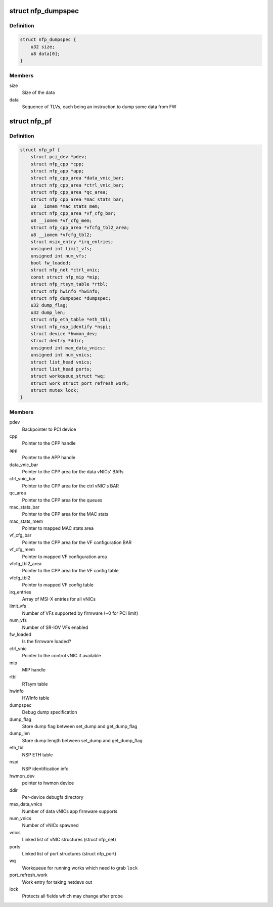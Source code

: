 .. -*- coding: utf-8; mode: rst -*-
.. src-file: drivers/net/ethernet/netronome/nfp/nfp_main.h

.. _`nfp_dumpspec`:

struct nfp_dumpspec
===================

.. c:type:: struct nfp_dumpspec

    NFP FW dump specification structure

.. _`nfp_dumpspec.definition`:

Definition
----------

.. code-block:: c

    struct nfp_dumpspec {
        u32 size;
        u8 data[0];
    }

.. _`nfp_dumpspec.members`:

Members
-------

size
    Size of the data

data
    Sequence of TLVs, each being an instruction to dump some data
    from FW

.. _`nfp_pf`:

struct nfp_pf
=============

.. c:type:: struct nfp_pf

    NFP PF-specific device structure

.. _`nfp_pf.definition`:

Definition
----------

.. code-block:: c

    struct nfp_pf {
        struct pci_dev *pdev;
        struct nfp_cpp *cpp;
        struct nfp_app *app;
        struct nfp_cpp_area *data_vnic_bar;
        struct nfp_cpp_area *ctrl_vnic_bar;
        struct nfp_cpp_area *qc_area;
        struct nfp_cpp_area *mac_stats_bar;
        u8 __iomem *mac_stats_mem;
        struct nfp_cpp_area *vf_cfg_bar;
        u8 __iomem *vf_cfg_mem;
        struct nfp_cpp_area *vfcfg_tbl2_area;
        u8 __iomem *vfcfg_tbl2;
        struct msix_entry *irq_entries;
        unsigned int limit_vfs;
        unsigned int num_vfs;
        bool fw_loaded;
        struct nfp_net *ctrl_vnic;
        const struct nfp_mip *mip;
        struct nfp_rtsym_table *rtbl;
        struct nfp_hwinfo *hwinfo;
        struct nfp_dumpspec *dumpspec;
        u32 dump_flag;
        u32 dump_len;
        struct nfp_eth_table *eth_tbl;
        struct nfp_nsp_identify *nspi;
        struct device *hwmon_dev;
        struct dentry *ddir;
        unsigned int max_data_vnics;
        unsigned int num_vnics;
        struct list_head vnics;
        struct list_head ports;
        struct workqueue_struct *wq;
        struct work_struct port_refresh_work;
        struct mutex lock;
    }

.. _`nfp_pf.members`:

Members
-------

pdev
    Backpointer to PCI device

cpp
    Pointer to the CPP handle

app
    Pointer to the APP handle

data_vnic_bar
    Pointer to the CPP area for the data vNICs' BARs

ctrl_vnic_bar
    Pointer to the CPP area for the ctrl vNIC's BAR

qc_area
    Pointer to the CPP area for the queues

mac_stats_bar
    Pointer to the CPP area for the MAC stats

mac_stats_mem
    Pointer to mapped MAC stats area

vf_cfg_bar
    Pointer to the CPP area for the VF configuration BAR

vf_cfg_mem
    Pointer to mapped VF configuration area

vfcfg_tbl2_area
    Pointer to the CPP area for the VF config table

vfcfg_tbl2
    Pointer to mapped VF config table

irq_entries
    Array of MSI-X entries for all vNICs

limit_vfs
    Number of VFs supported by firmware (~0 for PCI limit)

num_vfs
    Number of SR-IOV VFs enabled

fw_loaded
    Is the firmware loaded?

ctrl_vnic
    Pointer to the control vNIC if available

mip
    MIP handle

rtbl
    RTsym table

hwinfo
    HWInfo table

dumpspec
    Debug dump specification

dump_flag
    Store dump flag between set_dump and get_dump_flag

dump_len
    Store dump length between set_dump and get_dump_flag

eth_tbl
    NSP ETH table

nspi
    NSP identification info

hwmon_dev
    pointer to hwmon device

ddir
    Per-device debugfs directory

max_data_vnics
    Number of data vNICs app firmware supports

num_vnics
    Number of vNICs spawned

vnics
    Linked list of vNIC structures (struct nfp_net)

ports
    Linked list of port structures (struct nfp_port)

wq
    Workqueue for running works which need to grab \ ``lock``\ 

port_refresh_work
    Work entry for taking netdevs out

lock
    Protects all fields which may change after probe

.. This file was automatic generated / don't edit.

